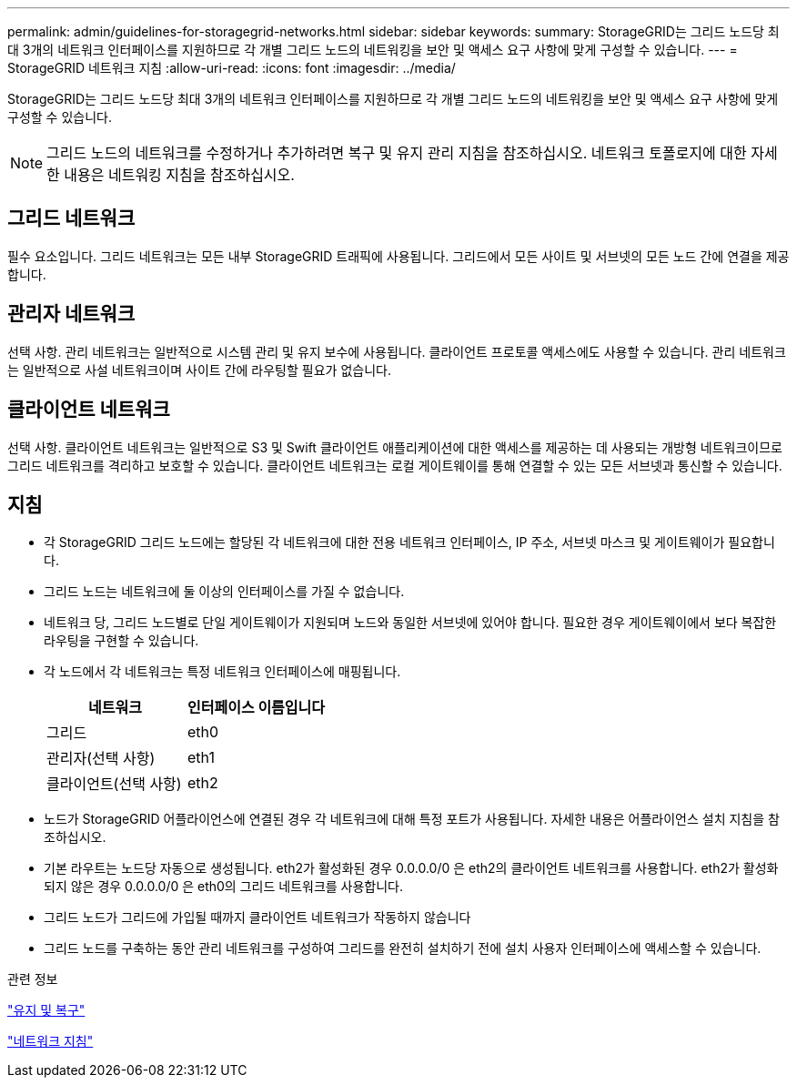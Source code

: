 ---
permalink: admin/guidelines-for-storagegrid-networks.html 
sidebar: sidebar 
keywords:  
summary: StorageGRID는 그리드 노드당 최대 3개의 네트워크 인터페이스를 지원하므로 각 개별 그리드 노드의 네트워킹을 보안 및 액세스 요구 사항에 맞게 구성할 수 있습니다. 
---
= StorageGRID 네트워크 지침
:allow-uri-read: 
:icons: font
:imagesdir: ../media/


[role="lead"]
StorageGRID는 그리드 노드당 최대 3개의 네트워크 인터페이스를 지원하므로 각 개별 그리드 노드의 네트워킹을 보안 및 액세스 요구 사항에 맞게 구성할 수 있습니다.


NOTE: 그리드 노드의 네트워크를 수정하거나 추가하려면 복구 및 유지 관리 지침을 참조하십시오. 네트워크 토폴로지에 대한 자세한 내용은 네트워킹 지침을 참조하십시오.



== 그리드 네트워크

필수 요소입니다. 그리드 네트워크는 모든 내부 StorageGRID 트래픽에 사용됩니다. 그리드에서 모든 사이트 및 서브넷의 모든 노드 간에 연결을 제공합니다.



== 관리자 네트워크

선택 사항. 관리 네트워크는 일반적으로 시스템 관리 및 유지 보수에 사용됩니다. 클라이언트 프로토콜 액세스에도 사용할 수 있습니다. 관리 네트워크는 일반적으로 사설 네트워크이며 사이트 간에 라우팅할 필요가 없습니다.



== 클라이언트 네트워크

선택 사항. 클라이언트 네트워크는 일반적으로 S3 및 Swift 클라이언트 애플리케이션에 대한 액세스를 제공하는 데 사용되는 개방형 네트워크이므로 그리드 네트워크를 격리하고 보호할 수 있습니다. 클라이언트 네트워크는 로컬 게이트웨이를 통해 연결할 수 있는 모든 서브넷과 통신할 수 있습니다.



== 지침

* 각 StorageGRID 그리드 노드에는 할당된 각 네트워크에 대한 전용 네트워크 인터페이스, IP 주소, 서브넷 마스크 및 게이트웨이가 필요합니다.
* 그리드 노드는 네트워크에 둘 이상의 인터페이스를 가질 수 없습니다.
* 네트워크 당, 그리드 노드별로 단일 게이트웨이가 지원되며 노드와 동일한 서브넷에 있어야 합니다. 필요한 경우 게이트웨이에서 보다 복잡한 라우팅을 구현할 수 있습니다.
* 각 노드에서 각 네트워크는 특정 네트워크 인터페이스에 매핑됩니다.
+
[cols="1a,1a"]
|===
| 네트워크 | 인터페이스 이름입니다 


 a| 
그리드
 a| 
eth0



 a| 
관리자(선택 사항)
 a| 
eth1



 a| 
클라이언트(선택 사항)
 a| 
eth2

|===
* 노드가 StorageGRID 어플라이언스에 연결된 경우 각 네트워크에 대해 특정 포트가 사용됩니다. 자세한 내용은 어플라이언스 설치 지침을 참조하십시오.
* 기본 라우트는 노드당 자동으로 생성됩니다. eth2가 활성화된 경우 0.0.0.0/0 은 eth2의 클라이언트 네트워크를 사용합니다. eth2가 활성화되지 않은 경우 0.0.0.0/0 은 eth0의 그리드 네트워크를 사용합니다.
* 그리드 노드가 그리드에 가입될 때까지 클라이언트 네트워크가 작동하지 않습니다
* 그리드 노드를 구축하는 동안 관리 네트워크를 구성하여 그리드를 완전히 설치하기 전에 설치 사용자 인터페이스에 액세스할 수 있습니다.


.관련 정보
link:../maintain/index.html["유지 및 복구"]

link:../network/index.html["네트워크 지침"]
